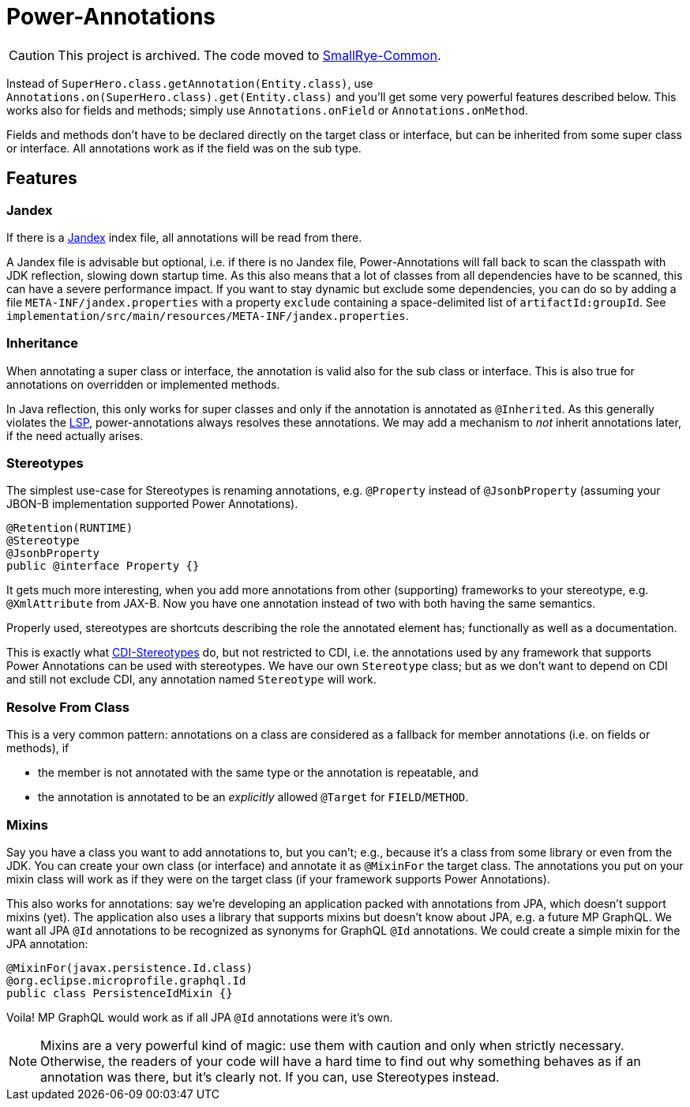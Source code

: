 = Power-Annotations

CAUTION: This project is archived. The code moved to https://github.com/smallrye/smallrye-common[SmallRye-Common].


Instead of `SuperHero.class.getAnnotation(Entity.class)`, use `Annotations.on(SuperHero.class).get(Entity.class)` and you'll get some very powerful features described below. This works also for fields and methods; simply use `Annotations.onField` or `Annotations.onMethod`.

Fields and methods don't have to be declared directly on the target class or interface, but can be inherited from some super class or interface. All annotations work as if the field was on the sub type.

== Features

=== Jandex

If there is a https://github.com/wildfly/jandex[Jandex] index file, all annotations will be read from there.

A Jandex file is advisable but optional, i.e. if there is no Jandex file, Power-Annotations will fall back to scan the classpath with JDK reflection, slowing down startup time. As this also means that a lot of classes from all dependencies have to be scanned, this can have a severe performance impact. If you want to stay dynamic but exclude some dependencies, you can do so by adding a file `META-INF/jandex.properties` with a property `exclude` containing a space-delimited list of `artifactId:groupId`. See `implementation/src/main/resources/META-INF/jandex.properties`.


=== Inheritance

When annotating a super class or interface, the annotation is valid also for the sub class or interface. This is also true for annotations on overridden or implemented methods.

In Java reflection, this only works for super classes and only if the annotation is annotated as `@Inherited`. As this generally violates the https://en.wikipedia.org/wiki/Liskov_substitution_principle[LSP], power-annotations always resolves these annotations. We may add a mechanism to _not_ inherit annotations later, if the need actually arises.


=== Stereotypes

The simplest use-case for Stereotypes is renaming annotations, e.g. `@Property` instead of `@JsonbProperty` (assuming your JBON-B implementation supported Power Annotations).

[source,java]
----
@Retention(RUNTIME)
@Stereotype
@JsonbProperty
public @interface Property {}
----

It gets much more interesting, when you add more annotations from other (supporting) frameworks to your stereotype, e.g. `@XmlAttribute` from JAX-B. Now you have one annotation instead of two with both having the same semantics.

Properly used, stereotypes are shortcuts describing the role the annotated element has; functionally as well as a documentation.

This is exactly what https://jakarta.ee/specifications/cdi/2.0/cdi-spec-2.0.html#stereotypes[CDI-Stereotypes] do, but not restricted to CDI, i.e. the annotations used by any framework that supports Power Annotations can be used with stereotypes. We have our own `Stereotype` class; but as we don't want to depend on CDI and still not exclude CDI, any annotation named `Stereotype` will work.


=== Resolve From Class

This is a very common pattern: annotations on a class are considered as a fallback for member annotations (i.e. on fields or methods), if

* the member is not annotated with the same type or the annotation is repeatable, and
* the annotation is annotated to be an _explicitly_ allowed `@Target` for `FIELD`/`METHOD`.


=== Mixins

Say you have a class you want to add annotations to, but you can't; e.g., because it's a class from some library or even from the JDK. You can create your own class (or interface) and annotate it as `@MixinFor` the target class. The annotations you put on your mixin class will work as if they were on the target class (if your framework supports Power Annotations).

This also works for annotations: say we're developing an application packed with annotations from JPA, which doesn't support mixins (yet). The application also uses a library that supports mixins but doesn't know about JPA, e.g. a future MP GraphQL. We want all JPA `@Id` annotations to be recognized as synonyms for GraphQL `@Id` annotations. We could create a simple mixin for the JPA annotation:

[source,java]
----
@MixinFor(javax.persistence.Id.class)
@org.eclipse.microprofile.graphql.Id
public class PersistenceIdMixin {}
----

Voila! MP GraphQL would work as if all JPA `@Id` annotations were it's own.

NOTE: Mixins are a very powerful kind of magic: use them with caution and only when strictly necessary. Otherwise, the readers of your code will have a hard time to find out why something behaves as if an annotation was there, but it's clearly not. If you can, use Stereotypes instead.
